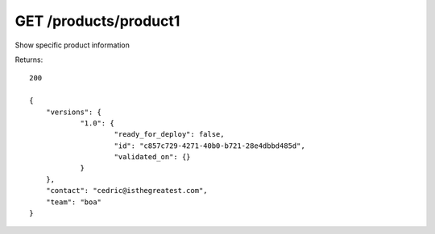GET /products/product1
======================

Show specific product information

Returns::

    200

    {
        "versions": {
                "1.0": {
                        "ready_for_deploy": false,
                        "id": "c857c729-4271-40b0-b721-28e4dbbd485d",
                        "validated_on": {}
                }
        },
        "contact": "cedric@isthegreatest.com",
        "team": "boa"
    }

